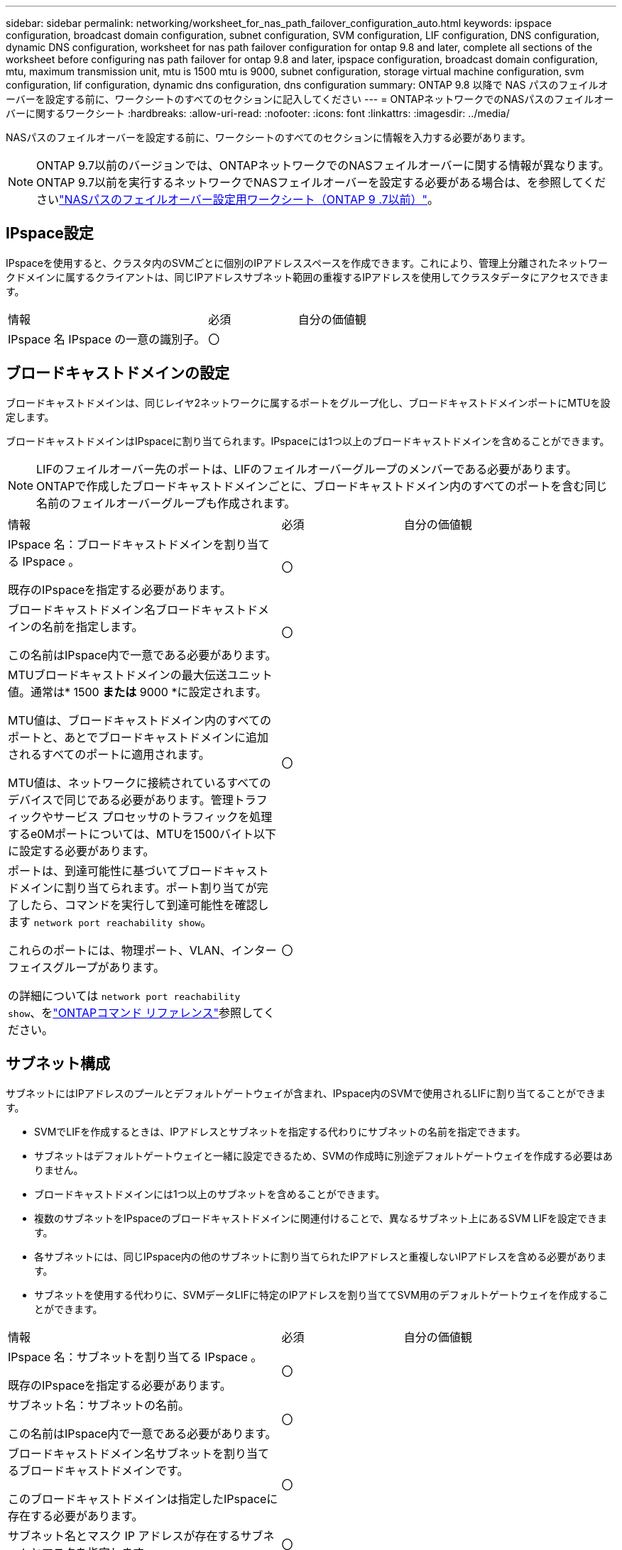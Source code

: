 ---
sidebar: sidebar 
permalink: networking/worksheet_for_nas_path_failover_configuration_auto.html 
keywords: ipspace configuration, broadcast domain configuration, subnet configuration, SVM configuration, LIF configuration, DNS configuration, dynamic DNS configuration, worksheet for nas path failover configuration for ontap 9.8 and later, complete all sections of the worksheet before configuring nas path failover for ontap 9.8 and later, ipspace configuration, broadcast domain configuration, mtu, maximum transmission unit, mtu is 1500 mtu is 9000, subnet configuration, storage virtual machine configuration, svm configuration, lif configuration, dynamic dns configuration, dns configuration 
summary: ONTAP 9.8 以降で NAS パスのフェイルオーバーを設定する前に、ワークシートのすべてのセクションに記入してください 
---
= ONTAPネットワークでのNASパスのフェイルオーバーに関するワークシート
:hardbreaks:
:allow-uri-read: 
:nofooter: 
:icons: font
:linkattrs: 
:imagesdir: ../media/


[role="lead"]
NASパスのフェイルオーバーを設定する前に、ワークシートのすべてのセクションに情報を入力する必要があります。


NOTE: ONTAP 9.7以前のバージョンでは、ONTAPネットワークでのNASフェイルオーバーに関する情報が異なります。ONTAP 9.7以前を実行するネットワークでNASフェイルオーバーを設定する必要がある場合は、を参照してくださいlink:https://docs.netapp.com/us-en/ontap-system-manager-classic/networking-failover/worksheet_for_nas_path_failover_configuration_manual.html["NASパスのフェイルオーバー設定用ワークシート（ONTAP 9 .7以前）"^]。



== IPspace設定

IPspaceを使用すると、クラスタ内のSVMごとに個別のIPアドレススペースを作成できます。これにより、管理上分離されたネットワークドメインに属するクライアントは、同じIPアドレスサブネット範囲の重複するIPアドレスを使用してクラスタデータにアクセスできます。

[cols="45,20,35"]
|===


| 情報 | 必須 | 自分の価値観 


| IPspace 名 IPspace の一意の識別子。 | 〇 |  
|===


== ブロードキャストドメインの設定

ブロードキャストドメインは、同じレイヤ2ネットワークに属するポートをグループ化し、ブロードキャストドメインポートにMTUを設定します。

ブロードキャストドメインはIPspaceに割り当てられます。IPspaceには1つ以上のブロードキャストドメインを含めることができます。


NOTE: LIFのフェイルオーバー先のポートは、LIFのフェイルオーバーグループのメンバーである必要があります。ONTAPで作成したブロードキャストドメインごとに、ブロードキャストドメイン内のすべてのポートを含む同じ名前のフェイルオーバーグループも作成されます。

[cols="45,20,35"]
|===


| 情報 | 必須 | 自分の価値観 


 a| 
IPspace 名：ブロードキャストドメインを割り当てる IPspace 。

既存のIPspaceを指定する必要があります。
 a| 
〇
 a| 



 a| 
ブロードキャストドメイン名ブロードキャストドメインの名前を指定します。

この名前はIPspace内で一意である必要があります。
 a| 
〇
 a| 



 a| 
MTUブロードキャストドメインの最大伝送ユニット値。通常は* 1500 *または* 9000 *に設定されます。

MTU値は、ブロードキャストドメイン内のすべてのポートと、あとでブロードキャストドメインに追加されるすべてのポートに適用されます。

MTU値は、ネットワークに接続されているすべてのデバイスで同じである必要があります。管理トラフィックやサービス プロセッサのトラフィックを処理するe0Mポートについては、MTUを1500バイト以下に設定する必要があります。
 a| 
〇
 a| 



 a| 
ポートは、到達可能性に基づいてブロードキャストドメインに割り当てられます。ポート割り当てが完了したら、コマンドを実行して到達可能性を確認します `network port reachability show`。

これらのポートには、物理ポート、VLAN、インターフェイスグループがあります。

の詳細については `network port reachability show`、をlink:https://docs.netapp.com/us-en/ontap-cli/network-port-reachability-show.html["ONTAPコマンド リファレンス"^]参照してください。
 a| 
〇
 a| 

|===


== サブネット構成

サブネットにはIPアドレスのプールとデフォルトゲートウェイが含まれ、IPspace内のSVMで使用されるLIFに割り当てることができます。

* SVMでLIFを作成するときは、IPアドレスとサブネットを指定する代わりにサブネットの名前を指定できます。
* サブネットはデフォルトゲートウェイと一緒に設定できるため、SVMの作成時に別途デフォルトゲートウェイを作成する必要はありません。
* ブロードキャストドメインには1つ以上のサブネットを含めることができます。
* 複数のサブネットをIPspaceのブロードキャストドメインに関連付けることで、異なるサブネット上にあるSVM LIFを設定できます。
* 各サブネットには、同じIPspace内の他のサブネットに割り当てられたIPアドレスと重複しないIPアドレスを含める必要があります。
* サブネットを使用する代わりに、SVMデータLIFに特定のIPアドレスを割り当ててSVM用のデフォルトゲートウェイを作成することができます。


[cols="45,20,35"]
|===


| 情報 | 必須 | 自分の価値観 


 a| 
IPspace 名：サブネットを割り当てる IPspace 。

既存のIPspaceを指定する必要があります。
 a| 
〇
 a| 



 a| 
サブネット名：サブネットの名前。

この名前はIPspace内で一意である必要があります。
 a| 
〇
 a| 



 a| 
ブロードキャストドメイン名サブネットを割り当てるブロードキャストドメインです。

このブロードキャストドメインは指定したIPspaceに存在する必要があります。
 a| 
〇
 a| 



 a| 
サブネット名とマスク IP アドレスが存在するサブネットとマスクを指定します。
 a| 
〇
 a| 



 a| 
Gateway ：サブネットのデフォルトゲートウェイを指定できます。

サブネットの作成時にゲートウェイを割り当てなかった場合は、あとでゲートウェイを割り当てることができます。
 a| 
いいえ
 a| 



 a| 
IP アドレス範囲： IP アドレスの範囲または特定の IP アドレスを指定できます。

たとえば、次のような範囲を指定できます。

`192.168.1.1-192.168.1.100, 192.168.1.112, 192.168.1.145`

IPアドレスの範囲を指定しない場合、指定したサブネット内のすべての範囲のIPアドレスがLIFに割り当て可能になります。
 a| 
いいえ
 a| 



 a| 
LIF の関連付けを強制的に更新既存の LIF との関連付けを強制的に更新するかどうかを指定します。

デフォルトでは、サービスプロセッサインターフェイスまたはネットワークインターフェイスが指定した範囲のIPアドレスを使用している場合、サブネットの作成は失敗します。

このパラメータを使用すると、手動でアドレスを指定したインターフェイスがサブネットに関連付けられ、コマンドが成功します。
 a| 
いいえ
 a| 

|===


== SVM構成

SVMを使用して、クライアントやホストにデータを提供します。

記録した値は、デフォルトのデータSVMを作成するためのものです。MetroClusterソースSVMを作成する場合は、またはを参照してくださいlink:https://docs.netapp.com/us-en/ontap-metrocluster/install-fc/concept_considerations_differences.html["Fabric-attached MetroCluster Installation and Configuration Guide"^]link:https://docs.netapp.com/us-en/ontap-metrocluster/install-stretch/concept_choosing_the_correct_installation_procedure_for_your_configuration_mcc_install.html["ストレッチ MetroCluster インストールおよび設定ガイド"^]。

[cols="45,20,35"]
|===


| 情報 | 必須 | 自分の価値観 


| SVM 名 SVM の完全修飾ドメイン名（ FQDN ）。この名前は、クラスタリーグ全体で一意である必要があります。 | 〇 |  


| ルートボリューム名 SVM ルートボリュームの名前。 | 〇 |  


| アグリゲート名は、 SVM ルートボリュームを保持するアグリゲートの名前です。既存のアグリゲートを指定する必要があります | 〇 |  


| SVM ルートボリュームのセキュリティ形式。指定できる値は、 * ntfs * 、 * unix * 、および * mixed * です。 | 〇 |  


| IPspace 名： SVM を割り当てる IPspace 。既存のIPspaceを指定する必要があります。 | いいえ |  


| SVM の言語： SVM とそのボリュームで使用されるデフォルトの言語。ボリュームの言語を指定しなかった場合は、 SVM のデフォルトの言語設定は * C.UTF-8 * になります。SVMの言語の設定によって、SVM内のすべてのNASボリュームのファイル名とデータの表示に使用される文字セットが決まります。言語はSVMの作成後に変更できます。 | いいえ |  
|===


== LIFの構成

SVMは、1つ以上のネットワーク論理インターフェイス（LIF）を介してクライアントとホストにデータを提供します。

[cols="45,20,35"]
|===


| 情報 | 必須 | 自分の価値観 


| SVM 名 LIF の SVM の名前。 | 〇 |  


| LIF の名前 LIF の名前。ノードに使用可能なデータポートがある場合は、ノードごとに複数のデータLIFを割り当てたり、クラスタ内の任意のノードにLIFを割り当てることができます。冗長性を確保するには、データサブネットごとに少なくとも2つのデータLIFを作成し、特定のサブネットに割り当てられたLIFには、異なるノードのホームポートを割り当てる必要があります。* 重要：ノンストップオペレーションソリューション用に Hyper-V または SQL Server over SMB をホストする SMB サーバを設定する場合、クラスタ内の SVM のすべてのノードに少なくとも 1 つのデータ LIF が存在する必要があります。 | 〇 |  


| LIF のサービスポリシーサービスポリシー。サービスポリシーは、LIFを使用できるネットワークサービスを定義します。データSVMとシステムSVMの両方のデータトラフィックと管理トラフィックの管理に組み込みのサービスとサービスポリシーを使用できます。 | 〇 |  


| 許可されたプロトコル IP ベースの LIF では、許可されたプロトコルは必要ありません。代わりにサービスポリシーの行を使用してください。FibreChannelポートでSAN LIFに許可するプロトコルを指定してください。これらは、そのLIFを使用できるプロトコルです。LIFを使用するプロトコルは、LIFの作成後は変更できません。LIFの設定時にすべてのプロトコルを指定する必要があります。 | いいえ |  


| ホームノード LIF がホームポートにリバートされるときに LIF が戻るノード。各データLIFのホームノードを記録する必要があります。 | 〇 |  


| ホームポートまたはブロードキャストドメインから次のいずれかを選択しました。 * Port * ： LIF がホームポートにリバートされるときに論理インターフェイスが戻るポートを指定します。この処理は、IPspaceのサブネット内の最初のLIFに対してのみ実行され、それ以外の場合は必要ありません。* ブロードキャストドメイン * ：ブロードキャストドメインを指定します。 LIF がホームポートにリバートされるときに論理インターフェイスが戻る適切なポートがシステムによって選択されます。 | 〇 |  


| SVM に割り当てるサブネットの名前を指定します。アプリケーションサーバへの継続的可用性を備えたSMB接続を確立するために使用されるデータLIFは、すべて同じサブネット上にある必要があります。 | ○（サブネットを使用する場合） |  
|===


== DNS構成

NFSまたはSMBサーバを作成する前に、SVMでDNSを設定する必要があります。

[cols="45,20,35"]
|===


| 情報 | 必須 | 自分の価値観 


| SVM 名： NFS または SMB サーバを作成する SVM の名前。 | 〇 |  


| DNS ドメイン名ホストと IP の名前解決を行う際に、ホスト名に付加するドメイン名のリスト。最初にローカルドメインをリストし、次にDNSクエリが最も頻繁に実行されるドメイン名をリストします。 | 〇 |  


| DNS サーバの IP アドレス NFS サーバまたは SMB サーバの名前解決を提供する DNS サーバの IP アドレスのリスト。これらのDNSサーバには、Active DirectoryのLDAPサーバとSMBサーバが参加するドメインのドメインコントローラを見つけるために必要なサービスロケーションレコード（SRV）が含まれている必要があります。SRVレコードは、サービスの名前を、そのサービスを提供するサーバのDNSコンピュータ名にマッピングするために使用されます。ONTAPがローカルDNSクエリを介してサービスロケーションレコードを取得できない場合、SMBサーバの作成に失敗します。ONTAPがActive Directory SRVレコードを確実に見つけることができるようにする最も簡単な方法は、Active Directory統合DNSサーバをSVM DNSサーバとして設定することです。DNS管理者がActive Directoryドメインコントローラに関する情報を含むDNSゾーンにSRVレコードを手動で追加している場合は、Active Directoryに統合されていないDNSサーバを使用できます。Active Directoryに統合されたSRVレコードの詳細については、のトピックを参照してくださいlink:http://technet.microsoft.com/library/cc759550(WS.10).aspx["Microsoft TechNet での Active Directory の DNS サポートのしくみ"^]。 | 〇 |  
|===


== 動的DNS設定

動的DNSを使用してActive Directory統合DNSサーバにDNSエントリを自動的に追加する前に、SVMで動的DNS（DDNS）を設定する必要があります。

SVM上のすべてのデータLIFについてDNSレコードが作成されます。SVM上に複数のデータLIFを作成することで、割り当てられたデータIPアドレスへのクライアント接続の負荷を分散できます。DNSは、ホスト名を使用して確立された接続を、割り当てられたIPアドレスにラウンドロビン方式で負荷分散します。

[cols="45,20,35"]
|===


| 情報 | 必須 | 自分の価値観 


| SVM 名： NFS または SMB サーバを作成する SVM 。 | 〇 |  


| DDNS を使用するかどうかで、 DDNS を使用するかどうかを指定します。SVMで設定されているDNSサーバがDDNSをサポートしている必要があります。デフォルトでは、DDNSは無効になっています。 | 〇 |  


| Secure DDNS を使用するかどうかは、 Active Directory 統合 DNS でのみサポートされます。Active Directory統合DNSでセキュアなDDNS更新のみが許可されている場合は、このパラメータの値をtrueにする必要があります。デフォルトでは、Secure DDNSは無効になっています。Secure DDNSは、SVM用のSMBサーバまたはActive Directoryアカウントが作成されたあとにのみ有効にできます。 | いいえ |  


| DNS ドメインの FQDN DNS ドメインの FQDN です。SVMのDNSネームサービス用に設定されているドメイン名と同じ名前を使用する必要があります。 | いいえ |  
|===